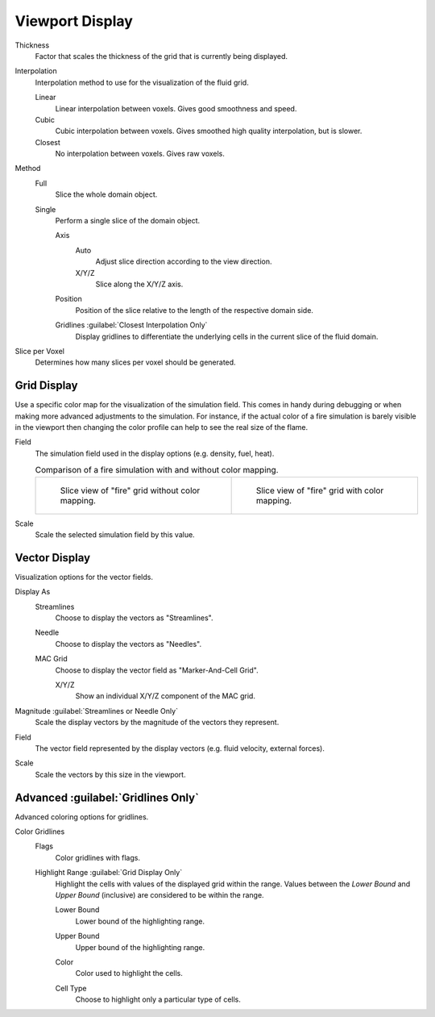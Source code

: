 
****************
Viewport Display
****************

.. _bpy.types.FluidDomainSettings.display_thickness:

Thickness
   Factor that scales the thickness of the grid that is currently being displayed.

.. _bpy.types.FluidDomainSettings.display_interpolation:

Interpolation
   Interpolation method to use for the visualization of the fluid grid.

   Linear
      Linear interpolation between voxels. Gives good smoothness and speed.

   Cubic
      Cubic interpolation between voxels. Gives smoothed high quality interpolation, but is slower.

   Closest
      No interpolation between voxels. Gives raw voxels.

.. _bpy.types.FluidDomainSettings.axis_slice_method:

Method
   Full
      Slice the whole domain object.

   Single
      Perform a single slice of the domain object.

      .. _bpy.types.FluidDomainSettings.slice_axis:

      Axis
         Auto
            Adjust slice direction according to the view direction.

         X/Y/Z
            Slice along the X/Y/Z axis.

      .. _bpy.types.FluidDomainSettings.slice_depth:

      Position
         Position of the slice relative to the length of the respective domain side.

      .. _bpy.types.FluidDomainSettings.show_gridlines:

      Gridlines :guilabel:`Closest Interpolation Only`
         Display gridlines to differentiate the underlying cells in the current slice of the fluid domain.

.. _bpy.types.FluidDomainSettings.slice_per_voxel:

Slice per Voxel
   Determines how many slices per voxel should be generated.


.. _bpy.types.FluidDomainSettings.use_color_ramp:

Grid Display
============

Use a specific color map for the visualization of the simulation field.
This comes in handy during debugging or when making more advanced
adjustments to the simulation. For instance, if the actual color of
a fire simulation is barely visible in the viewport then changing
the color profile can help to see the real size of the flame.

.. _bpy.types.FluidDomainSettings.color_ramp_field:

Field
   The simulation field used in the display options (e.g. density, fuel, heat).

   .. list-table:: Comparison of a fire simulation with and without color mapping.

      * - .. figure:: /images/physics_fluid_type_domain_gas_viewport-display_colormapping-1.png

             Slice view of "fire" grid without color mapping.

        - .. figure:: /images/physics_fluid_type_domain_gas_viewport-display_colormapping-2.png

             Slice view of "fire" grid with color mapping.

.. _bpy.types.FluidDomainSettings.color_ramp_field_scale:

Scale
   Scale the selected simulation field by this value.


.. _bpy.types.FluidDomainSettings.show_velocity:

Vector Display
==============

Visualization options for the vector fields.

.. _bpy.types.FluidDomainSettings.vector_display_type:

Display As
   Streamlines
      Choose to display the vectors as "Streamlines".

   Needle
      Choose to display the vectors as "Needles".

   MAC Grid
      Choose to display the vector field as "Marker-And-Cell Grid".

      .. _bpy.types.FluidDomainSettings.vector_show_mac_x:
      .. _bpy.types.FluidDomainSettings.vector_show_mac_y:
      .. _bpy.types.FluidDomainSettings.vector_show_mac_z:

      X/Y/Z
         Show an individual X/Y/Z component of the MAC grid.

.. _bpy.types.FluidDomainSettings.vector_scale_with_magnitude:

Magnitude :guilabel:`Streamlines or Needle Only`
   Scale the display vectors by the magnitude of the vectors they represent.

.. _bpy.types.FluidDomainSettings.vector_field:

Field
   The vector field represented by the display vectors (e.g. fluid velocity, external forces).

.. _bpy.types.FluidDomainSettings.vector_scale:

Scale
   Scale the vectors by this size in the viewport.


Advanced :guilabel:`Gridlines Only`
===================================

Advanced coloring options for gridlines.

.. _bpy.types.FluidDomainSettings.gridlines_color_field:

Color Gridlines
   Flags
      Color gridlines with flags.

   Highlight Range :guilabel:`Grid Display Only`
      Highlight the cells with values of the displayed grid within the range.
      Values between the *Lower Bound* and *Upper Bound* (inclusive) are considered to be within the range.

      .. _bpy.types.FluidDomainSettings.gridlines_lower_bound:

      Lower Bound
         Lower bound of the highlighting range.

      .. _bpy.types.FluidDomainSettings.gridlines_upper_bound:

      Upper Bound
         Upper bound of the highlighting range.

      .. _bpy.types.FluidDomainSettings.gridlines_range_color:

      Color
         Color used to highlight the cells.

      .. _bpy.types.FluidDomainSettings.gridlines_cell_filter:

      Cell Type
         Choose to highlight only a particular type of cells.
